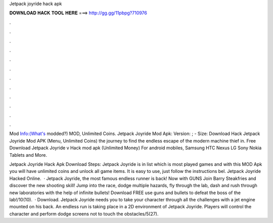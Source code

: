 Jetpack joyride hack apk



𝐃𝐎𝐖𝐍𝐋𝐎𝐀𝐃 𝐇𝐀𝐂𝐊 𝐓𝐎𝐎𝐋 𝐇𝐄𝐑𝐄 ===> http://gg.gg/11pbpg?710976



.



.



.



.



.



.



.



.



.



.



.



.

Mod Info:(What's modded?) MOD, Unlimited Coins. Jetpack Joyride Mod Apk: Version: ; - Size:  Download Hack Jetpack Joyride Mod APK (Menu, Unlimited Coins) the journey to find the endless escape of the modern machine thief in. Free Download Jetpack Joyride v Hack mod apk (Unlimited Money) For android mobiles, Samsung HTC Nexus LG Sony Nokia Tablets and More.

Jetpack Joyride Hack Apk Download Steps: Jetpack Joyride is in list which is most played games and with this MOD Apk you will have unlimited coins and unlock all game items. It is easy to use, just follow the instructions bel. Jetpack Joyride Hacked Online.  · Jetpack Joyride, the most famous endless runner is back! Now with GUNS Join Barry Steakfries and discover the new shooting skill! Jump into the race, dodge multiple hazards, fly through the lab, dash and rush through new laboratories with the help of infinite bullets! Download FREE use guns and bullets to defeat the boss of the lab!/10(10).  · Download. Jetpack Joyride needs you to take your character through all the challenges with a jet engine mounted on his back. An endless run is taking place in a 2D environment of Jetpack Joyride. Players will control the character and perform dodge screens not to touch the obstacles/5(27).
